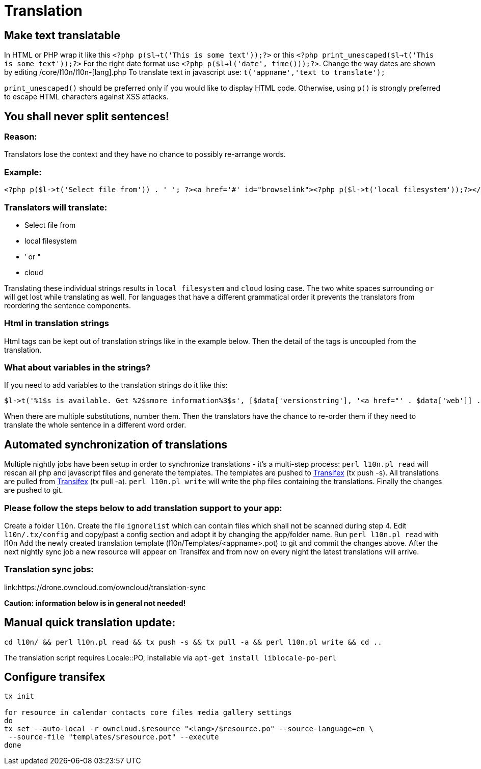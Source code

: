 = Translation

[[make-text-translatable]]
== Make text translatable

In HTML or PHP wrap it like this
`<?php p($l->t('This is some text'));?>` or this
`<?php print_unescaped($l->t('This is some text'));?>` For the right
date format use `<?php p($l->l('date', time()));?>`. Change the way
dates are shown by editing /core/l10n/l10n-[lang].php To translate text
in javascript use: `t('appname','text to translate');`

`print_unescaped()` should be preferred only if you would like to
display HTML code. Otherwise, using `p()` is strongly preferred to
escape HTML characters against XSS attacks.

[[you-shall-never-split-sentences]]
== You shall never split sentences!

[[reason]]
=== Reason:


Translators lose the context and they have no chance to possibly
re-arrange words.

[[example]]
=== Example:


[source,php]
----
<?php p($l->t('Select file from')) . ' '; ?><a href='#' id="browselink"><?php p($l->t('local filesystem'));?></a><?php p($l->t(' or ')); ?><a href='#' id="cloudlink"><?php p($l->t('cloud'));?></a>
----

[[translators-will-translate]]
=== Translators will translate:


* Select file from
* local filesystem
* ’ or "
* cloud

Translating these individual strings results in `local filesystem` and
`cloud` losing case. The two white spaces surrounding `or` will get lost
while translating as well. For languages that have a different
grammatical order it prevents the translators from reordering the
sentence components.

[[html-in-translation-strings]]
=== Html in translation strings

Html tags can be kept out of translation strings like in the example
below. Then the detail of the tags is uncoupled from the translation.

[[what-about-variables-in-the-strings]]
=== What about variables in the strings?

If you need to add variables to the translation strings do it like this:

[source,php]
----
$l->t('%1$s is available. Get %2$smore information%3$s', [$data['versionstring'], '<a href="' . $data['web']] . '">', '</a>');
----

When there are multiple substitutions, number them. Then the translators
have the chance to re-order them if they need to translate the whole
sentence in a different word order.

[[automated-synchronization-of-translations]]
== Automated synchronization of translations

Multiple nightly jobs have been setup in order to synchronize
translations - it’s a multi-step process: `perl l10n.pl read` will
rescan all php and javascript files and generate the templates. The
templates are pushed to
link:https://www.transifex.com/owncloud-org/owncloud/[Transifex] (tx push -s).
All translations are pulled from
link:https://www.transifex.com/owncloud-org/owncloud/[Transifex] (tx pull -a).
`perl l10n.pl write` will write the php files containing the
translations. Finally the changes are pushed to git.

[[please-follow-the-steps-below-to-add-translation-support-to-your-app]]
=== Please follow the steps below to add translation support to your app:


Create a folder `l10n`. Create the file `ignorelist` which can contain
files which shall not be scanned during step 4. Edit `l10n/.tx/config`
and copy/past a config section and adopt it by changing the app/folder
name. Run `perl l10n.pl read` with l10n Add the newly created
translation template (l10n/Templates/<appname>.pot) to git and commit
the changes above. After the next nightly sync job a new resource will
appear on Transifex and from now on every night the latest translations
will arrive.

[[translation-sync-jobs]]
=== Translation sync jobs:


link:https://drone.owncloud.com/owncloud/translation-sync

*Caution: information below is in general not needed!*

[[manual-quick-translation-update]]
== Manual quick translation update:

[source,bash]
----
cd l10n/ && perl l10n.pl read && tx push -s && tx pull -a && perl l10n.pl write && cd ..
----

The translation script requires Locale::PO, installable via
`apt-get install liblocale-po-perl`

[[configure-transifex]]
== Configure transifex

[source,bash]
----
tx init

for resource in calendar contacts core files media gallery settings
do
tx set --auto-local -r owncloud.$resource "<lang>/$resource.po" --source-language=en \
 --source-file "templates/$resource.pot" --execute
done
----
